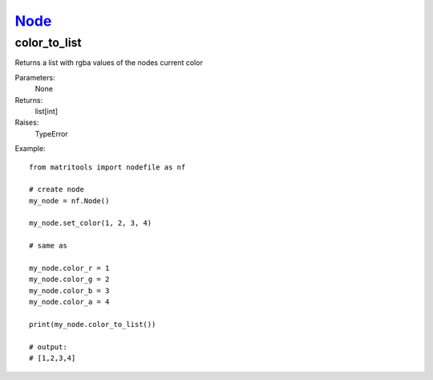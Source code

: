 `Node <node.html>`_
===================
color_to_list
-------------
Returns a list with rgba values of the nodes current color

Parameters:
    None

Returns:
    list[int]

Raises:
    TypeError

Example::

	from matritools import nodefile as nf

	# create node
	my_node = nf.Node()

	my_node.set_color(1, 2, 3, 4)

	# same as

	my_node.color_r = 1
	my_node.color_g = 2
	my_node.color_b = 3
	my_node.color_a = 4

	print(my_node.color_to_list())

	# output:
	# [1,2,3,4]

